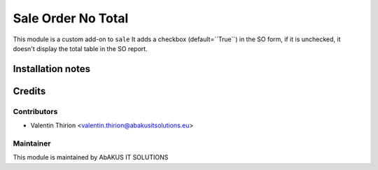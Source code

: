 =====================================
  Sale Order No Total
=====================================

This module is a custom add-on to ``sale``
It adds a checkbox (default=``True``) in the SO form, if it is unchecked, it doesn't display the total table in the SO report.

Installation notes
==================


Credits
=======

Contributors
------------

* Valentin Thirion <valentin.thirion@abakusitsolutions.eu>

Maintainer
-----------

.. image:: http://www.abakusitsolutions.eu/wp-content/themes/abakus/images/logo.gif
   :alt: AbAKUS IT SOLUTIONS
   :target: http://www.abakusitsolutions.eu

This module is maintained by AbAKUS IT SOLUTIONS